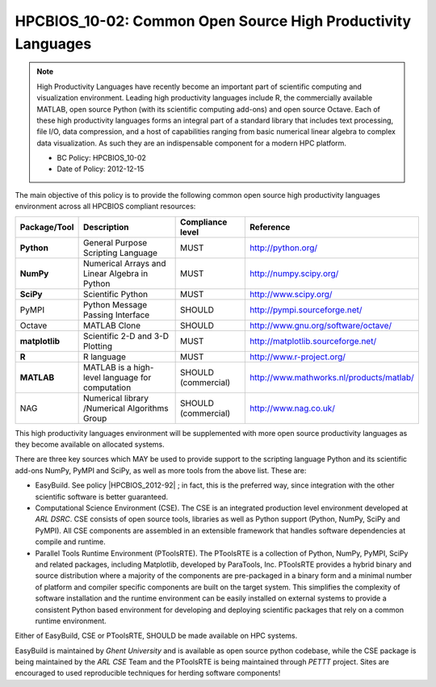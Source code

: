 .. _HPCBIOS_10-02:

HPCBIOS_10-02: Common Open Source High Productivity Languages
=============================================================

.. note::
  High Productivity Languages have recently become an important part of
  scientific computing and visualization environment. Leading high productivity
  languages include R, the commercially available MATLAB, open source Python
  (with its scientific computing add-ons) and open source Octave.
  Each of these high productivity languages forms an integral part of a standard
  library that includes text processing, file I/O, data compression, and a
  host of capabilities ranging from basic numerical linear algebra to complex data
  visualization. As such they are an indispensable component for a modern HPC platform.

  * BC Policy: HPCBIOS_10-02
  * Date of Policy: 2012-12-15

The main objective of this policy is to provide the following common
open source high productivity languages environment across all HPCBIOS compliant resources:

+----------------+-------------------------------------------------+--------------------+------------------------------------------+
| Package/Tool   | Description                                     | Compliance level   | Reference                                |
+================+=================================================+====================+==========================================+
| **Python**     | General Purpose Scripting Language              | MUST               | http://python.org/                       |
+----------------+-------------------------------------------------+--------------------+------------------------------------------+
| **NumPy**      | Numerical Arrays and Linear Algebra in Python   | MUST               | http://numpy.scipy.org/                  |
+----------------+-------------------------------------------------+--------------------+------------------------------------------+
| **SciPy**      | Scientific Python                               | MUST               | http://www.scipy.org/                    |
+----------------+-------------------------------------------------+--------------------+------------------------------------------+
| PyMPI          | Python Message Passing Interface                | SHOULD             | http://pympi.sourceforge.net/            |
+----------------+-------------------------------------------------+--------------------+------------------------------------------+
| Octave         | MATLAB Clone                                    | SHOULD             | http://www.gnu.org/software/octave/      |
+----------------+-------------------------------------------------+--------------------+------------------------------------------+
| **matplotlib** | Scientific 2-D and 3-D Plotting                 | MUST               | http://matplotlib.sourceforge.net/       |
+----------------+-------------------------------------------------+--------------------+------------------------------------------+
| **R**          | R language                                      | MUST               | http://www.r-project.org/                |
+----------------+-------------------------------------------------+--------------------+------------------------------------------+
| **MATLAB**     | MATLAB is a high-level language for computation | SHOULD (commercial)| http://www.mathworks.nl/products/matlab/ |
+----------------+-------------------------------------------------+--------------------+------------------------------------------+
| NAG            | Numerical library /Numerical Algorithms Group   | SHOULD (commercial)| http://www.nag.co.uk/                    |
+----------------+-------------------------------------------------+--------------------+------------------------------------------+

This high productivity languages environment will be supplemented with
more open source productivity languages as they become available on
allocated systems.

There are three key sources which MAY be used to provide support to the
scripting language Python and its scientific add-ons NumPy, PyMPI and
SciPy, as well as more tools from the above list. These are:

- EasyBuild. See policy |HPCBIOS_2012-92| ; in fact, this is the preferred way,
  since integration with the other scientific software is better guaranteed.

- Computational Science Environment (CSE). The CSE is an integrated
  production level environment developed at *ARL DSRC*. CSE consists of
  open source tools, libraries as well as Python support (Python, NumPy,
  SciPy and PyMPI). All CSE components are assembled in an extensible
  framework that handles software dependencies at compile and runtime.

- Parallel Tools Runtime Environment (PToolsRTE). The PToolsRTE is a
  collection of Python, NumPy, PyMPI, SciPy and related packages,
  including Matplotlib, developed by ParaTools, Inc. PToolsRTE provides a
  hybrid binary and source distribution where a majority of the components
  are pre-packaged in a binary form and a minimal number of platform and
  compiler specific components are built on the target system. This
  simplifies the complexity of software installation and the runtime
  environment can be easily installed on external systems to provide a
  consistent Python based environment for developing and deploying
  scientific packages that rely on a common runtime environment.

Either of EasyBuild, CSE or PToolsRTE, SHOULD be made available on HPC systems.

EasyBuild is maintained by *Ghent University* and is available as open source python codebase,
while the CSE package is being maintained by the *ARL CSE* Team
and the PToolsRTE is being maintained through *PETTT* project.
Sites are encouraged to used reproducible techniques for herding software components!

.. |HPCBIOS_2012-92| replace:: [:ref:`HPCBIOS_2012-92 <HPCBIOS_2012-92>`]

